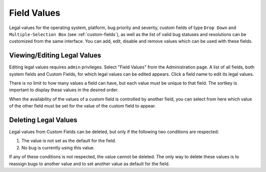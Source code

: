 .. _field-values:

Field Values
############

Legal values for the operating system, platform, bug priority and
severity, custom fields of type ``Drop Down`` and
``Multiple-Selection Box`` (see :ref:`custom-fields`),
as well as the list of valid bug statuses and resolutions can be
customized from the same interface. You can add, edit, disable and
remove values which can be used with these fields.

.. _edit-values-list:

Viewing/Editing Legal Values
============================

Editing legal values requires ``admin`` privileges.
Select "Field Values" from the Administration page. A list of all
fields, both system fields and Custom Fields, for which legal values
can be edited appears. Click a field name to edit its legal values.

There is no limit to how many values a field can have, but each value
must be unique to that field. The sortkey is important to display these
values in the desired order.

When the availability of the values of a custom field is controlled
by another field, you can select from here which value of the other field
must be set for the value of the custom field to appear.

.. _edit-values-delete:

Deleting Legal Values
=====================

Legal values from Custom Fields can be deleted, but only if the
following two conditions are respected:

#. The value is not set as the default for the field.

#. No bug is currently using this value.

If any of these conditions is not respected, the value cannot be deleted.
The only way to delete these values is to reassign bugs to another value
and to set another value as default for the field.

